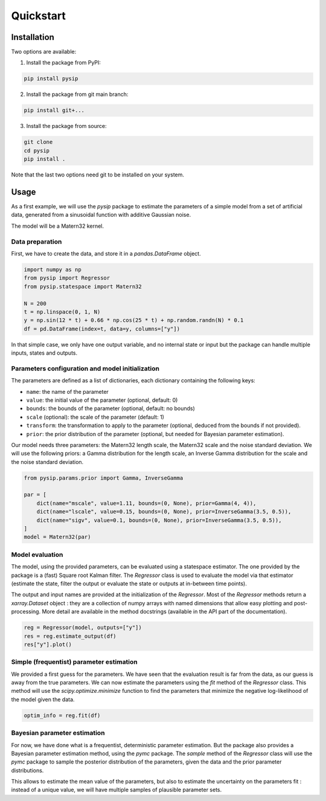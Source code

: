 Quickstart
==========

Installation
------------

Two options are available:

1. Install the package from PyPI:

.. code-block:: bash

    pip install pysip

2. Install the package from git main branch:

.. code-block:: bash

    pip install git+...

3. Install the package from source:

.. code-block:: bash

    git clone
    cd pysip
    pip install .

Note that the last two options need git to be installed on your system.

Usage
-----

As a first example, we will use the `pysip` package to estimate the parameters
of a simple model from a set of artificial data, generated from a sinusoidal
function with additive Gaussian noise.

The model will be a Matern32 kernel.

Data preparation
~~~~~~~~~~~~~~~~

First, we have to create the data, and store it in a `pandas.DataFrame` object.

.. code:: python

    import numpy as np
    from pysip import Regressor
    from pysip.statespace import Matern32

    N = 200
    t = np.linspace(0, 1, N)
    y = np.sin(12 * t) + 0.66 * np.cos(25 * t) + np.random.randn(N) * 0.1
    df = pd.DataFrame(index=t, data=y, columns=["y"])

In that simple case, we only have one output variable, and no internal state or
input but the package can handle multiple inputs, states and outputs.

Parameters configuration and model initialization
~~~~~~~~~~~~~~~~~~~~~~~~~~~~~~~~~~~~~~~~~~~~~~~~~

The parameters are defined as a list of dictionaries, each dictionary
containing the following keys:

- ``name``: the name of the parameter
- ``value``: the initial value of the parameter (optional, default: 0)
- ``bounds``: the bounds of the parameter (optional, default: no bounds)
- ``scale`` (optional): the scale of the parameter (default: 1)
- ``transform``: the transformation to apply to the parameter (optional, deduced
  from the bounds if not provided).
- ``prior``: the prior distribution of the parameter (optional, but needed for
  Bayesian parameter estimation).

Our model needs three parameters: the Matern32 length scale, the Matern32 scale
and the noise standard deviation. We will use the following priors: a Gamma
distribution for the length scale, an Inverse Gamma distribution for the scale
and the noise standard deviation.

.. code:: python

    from pysip.params.prior import Gamma, InverseGamma

    par = [
        dict(name="mscale", value=1.11, bounds=(0, None), prior=Gamma(4, 4)),
        dict(name="lscale", value=0.15, bounds=(0, None), prior=InverseGamma(3.5, 0.5)),
        dict(name="sigv", value=0.1, bounds=(0, None), prior=InverseGamma(3.5, 0.5)),
    ]
    model = Matern32(par)

Model evaluation
~~~~~~~~~~~~~~~~

The model, using the provided parameters, can be evaluated using a statespace
estimator. The one provided by the package is a (fast) Square root Kalman
filter. The `Regressor` class is used to evaluate the model via that estimator
(estimate the state, filter the output or evaluate the state or outputs at
in-between time points).

The output and input names are provided at the initialization of the
`Regressor`. Most of the `Regressor` methods return a `xarray.Dataset` object :
they are a collection of numpy arrays with named dimensions that allow easy
plotting and post-processing. More detail are available in the method docstrings
(available in the API part of the documentation).

.. code:: python

    reg = Regressor(model, outputs=["y"])
    res = reg.estimate_output(df)
    res["y"].plot()



Simple (frequentist) parameter estimation
~~~~~~~~~~~~~~~~~~~~~~~~~~~~~~~~~~~~~~~~~

We provided a first guess for the parameters. We have seen that the evaluation
result is far from the data, as our guess is away from the true parameters. We
can now estimate the parameters using the `fit` method of the `Regressor` class.
This method will use the `scipy.optimize.minimize` function to find the
parameters that minimize the negative log-likelihood of the model given the
data.

.. code:: python

    optim_info = reg.fit(df)

Bayesian parameter estimation
~~~~~~~~~~~~~~~~~~~~~~~~~~~~~~

For now, we have done what is a frequentist, deterministic parameter estimation.
But the package also provides a Bayesian parameter estimation method, using the
`pymc` package. The `sample` method of the `Regressor` class will use the `pymc`
package to sample the posterior distribution of the parameters, given the data
and the prior parameter distributions.

This allows to estimate the mean value of the parameters, but also to estimate
the uncertainty on the parameters fit : instead of a unique value, we will
have multiple samples of plausible parameter sets.
